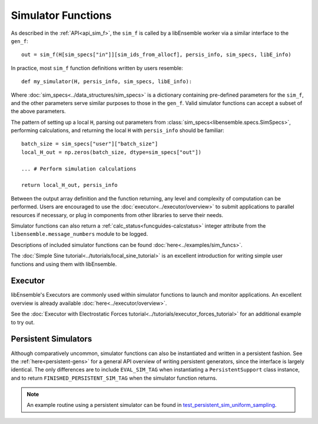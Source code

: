 .. _funcguides-sim:

Simulator Functions
===================

As described in the :ref:`API<api_sim_f>`, the ``sim_f`` is called by a
libEnsemble worker via a similar interface to the ``gen_f``::

    out = sim_f(H[sim_specs["in"]][sim_ids_from_allocf], persis_info, sim_specs, libE_info)

In practice, most ``sim_f`` function definitions written by users resemble::

    def my_simulator(H, persis_info, sim_specs, libE_info):

Where :doc:`sim_specs<../data_structures/sim_specs>` is a
dictionary containing pre-defined parameters for the ``sim_f``, and the other
parameters serve similar purposes to those in the ``gen_f``. Valid simulator functions
can accept a subset of the above parameters.

The pattern of setting up a local ``H``, parsing out parameters from
:class:`sim_specs<libensemble.specs.SimSpecs>`, performing calculations, and returning the local ``H``
with ``persis_info`` should be familiar::

    batch_size = sim_specs["user"]["batch_size"]
    local_H_out = np.zeros(batch_size, dtype=sim_specs["out"])

    ... # Perform simulation calculations

    return local_H_out, persis_info

Between the output array definition and the function returning, any level and complexity
of computation can be performed. Users are encouraged to use the :doc:`executor<../executor/overview>`
to submit applications to parallel resources if necessary, or plug in components from
other libraries to serve their needs.

Simulator functions can also return a :ref:`calc_status<funcguides-calcstatus>`
integer attribute from the ``libensemble.message_numbers`` module to be logged.

Descriptions of included simulator functions can be found :doc:`here<../examples/sim_funcs>`.

The :doc:`Simple Sine tutorial<../tutorials/local_sine_tutorial>` is an
excellent introduction for writing simple user functions and using them
with libEnsemble.

Executor
--------

libEnsemble's Executors are commonly used within simulator functions to launch
and monitor applications. An excellent overview is already available
:doc:`here<../executor/overview>`.

See the :doc:`Executor with Electrostatic Forces tutorial<../tutorials/executor_forces_tutorial>`
for an additional example to try out.

Persistent Simulators
---------------------

Although comparatively uncommon, simulator functions can also be instantiated and written
in a persistent fashion. See the :ref:`here<persistent-gens>` for a general API overview
of writing persistent generators, since the interface is largely identical. The only
differences are to include ``EVAL_SIM_TAG`` when instantiating a ``PersistentSupport``
class instance, and to return ``FINISHED_PERSISTENT_SIM_TAG`` when the simulator
function returns.

.. note::
  An example routine using a persistent simulator can be found in test_persistent_sim_uniform_sampling_.

.. _test_persistent_sim_uniform_sampling: https://github.com/Libensemble/libensemble/blob/main/libensemble/tests/regression_tests/test_persistent_sim_uniform_sampling.py

